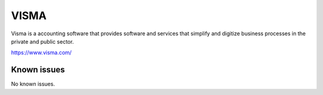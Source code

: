 .. _talk_visma:

VISMA
=====

Visma is a accounting software that provides software and services that simplify and digitize business processes in the private and public sector.

https://www.visma.com/


.. jinja:: talk_system_visma
   :file: _jinja/system_mapping.jinja

Known issues
------------
No known issues.